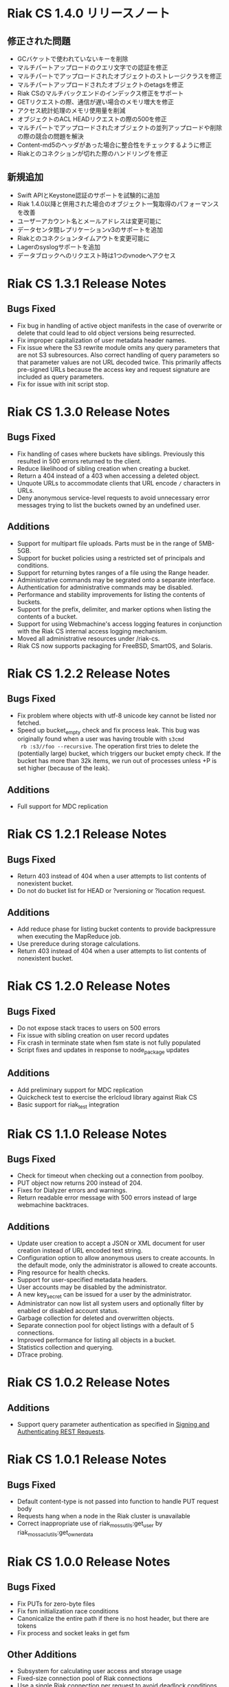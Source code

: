 * Riak CS 1.4.0 リリースノート
** 修正された問題
- GCバケットで使われていないキーを削除
- マルチパートアップロードのクエリ文字での認証を修正
- マルチパートでアップロードされたオブジェクトのストレージクラスを修正
- マルチパートアップロードされたオブジェクトのetagsを修正
- Riak CSのマルチバックエンドのインデックス修正をサポート
- GETリクエストの際、通信が遅い場合のメモリ増大を修正
- アクセス統計処理のメモリ使用量を削減
- オブジェクトのACL HEADリクエストの際の500を修正
- マルチパートでアップロードされたオブジェクトの並列アップロードや削除の際の競合の問題を解決
- Content-md5のヘッダがあった場合に整合性をチェックするように修正
- Riakとのコネクションが切れた際のハンドリングを修正
** 新規追加
- Swift APIとKeystone認証のサポートを試験的に追加
- Riak 1.4.0以降と併用された場合のオブジェクト一覧取得のパフォーマンスを改善
- ユーザーアカウント名とメールアドレスは変更可能に
- データセンタ間レプリケーションv3のサポートを追加
- Riakとのコネクションタイムアウトを変更可能に
- Lagerのsyslogサポートを追加
- データブロックへのリクエスト時は1つのvnodeへアクセス
* Riak CS 1.3.1 Release Notes
** Bugs Fixed
- Fix bug in handling of active object manifests in the case of
  overwrite or delete that could lead to old object versions being
  resurrected.
- Fix improper capitalization of user metadata header names.
- Fix issue where the S3 rewrite module omits any query parameters
  that are not S3 subresources. Also correct handling of query
  parameters so that parameter values are not URL decoded twice. This
  primarily affects pre-signed URLs because the access key and request
  signature are included as query parameters.
- Fix for issue with init script stop.
* Riak CS 1.3.0 Release Notes
** Bugs Fixed
- Fix handling of cases where buckets have siblings. Previously this
  resulted in 500 errors returned to the client.
- Reduce likelihood of sibling creation when creating a bucket.
- Return a 404 instead of a 403 when accessing a deleted object.
- Unquote URLs to accommodate clients that URL encode =/= characters
  in URLs.
- Deny anonymous service-level requests to avoid unnecessary error
  messages trying to list the buckets owned by an undefined user.
** Additions
- Support for multipart file uploads. Parts must be in the range of
  5MB-5GB.
- Support for bucket policies using a restricted set of principals and
  conditions.
- Support for returning bytes ranges of a file using the Range header.
- Administrative commands may be segrated onto a separate interface.
- Authentication for administrative commands may be disabled.
- Performance and stability improvements for listing the contents of
  buckets.
- Support for the prefix, delimiter, and marker options when listing
  the contents of a bucket.
- Support for using Webmachine's access logging features in
  conjunction with the Riak CS internal access logging mechanism.
- Moved all administrative resources under /riak-cs.
- Riak CS now supports packaging for FreeBSD, SmartOS, and Solaris.
* Riak CS 1.2.2 Release Notes
** Bugs Fixed
- Fix problem where objects with utf-8 unicode key cannot be listed
  nor fetched.
- Speed up bucket_empty check and fix process leak. This bug was
  originally found when a user was having trouble with =s3cmd
  rb :s3//foo --recursive=. The operation first tries to delete the
  (potentially large) bucket, which triggers our bucket empty
  check. If the bucket has more than 32k items, we run out of
  processes unless +P is set higher (because of the leak).
** Additions
- Full support for MDC replication
* Riak CS 1.2.1 Release Notes
** Bugs Fixed
- Return 403 instead of 404 when a user attempts to list contents of
  nonexistent bucket.
- Do not do bucket list for HEAD or ?versioning or ?location request.
** Additions
- Add reduce phase for listing bucket contents to provide backpressure
  when executing the MapReduce job.
- Use prereduce during storage calculations.
- Return 403 instead of 404 when a user attempts to list contents of
  nonexistent bucket.
* Riak CS 1.2.0 Release Notes
** Bugs Fixed
- Do not expose stack traces to users on 500 errors
- Fix issue with sibling creation on user record updates
- Fix crash in terminate state when fsm state is not fully populated
- Script fixes and updates in response to node_package updates
** Additions
- Add preliminary support for MDC replication
- Quickcheck test to exercise the erlcloud library against Riak CS
- Basic support for riak_test integration
* Riak CS 1.1.0 Release Notes
** Bugs Fixed
- Check for timeout when checking out a connection from poolboy.
- PUT object now returns 200 instead of 204.
- Fixes for Dialyzer errors and warnings.
- Return readable error message with 500 errors instead of large webmachine backtraces.
** Additions
- Update user creation to accept a JSON or XML document for user
  creation instead of URL encoded text string.
- Configuration option to allow anonymous users to create accounts. In
  the default mode, only the administrator is allowed to create
  accounts.
- Ping resource for health checks.
- Support for user-specified metadata headers.
- User accounts may be disabled by the administrator.
- A new key_secret can be issued for a user by the administrator.
- Administrator can now list all system users and optionally filter by
  enabled or disabled account status.
- Garbage collection for deleted and overwritten objects.
- Separate connection pool for object listings with a default of 5
  connections.
- Improved performance for listing all objects in a bucket.
- Statistics collection and querying.
- DTrace probing.
* Riak CS 1.0.2 Release Notes
** Additions
- Support query parameter authentication as specified in [[http://docs.amazonwebservices.com/AmazonS3/latest/dev/RESTAuthentication.html][Signing and Authenticating REST Requests]].
* Riak CS 1.0.1 Release Notes
** Bugs Fixed
- Default content-type is not passed into function to handle PUT
  request body
- Requests hang when a node in the Riak cluster is unavailable
- Correct inappropriate use of riak_moss_utils:get_user by
  riak_moss_acl_utils:get_owner_data
* Riak CS 1.0.0 Release Notes
** Bugs Fixed
- Fix PUTs for zero-byte files
- Fix fsm initialization race conditions
- Canonicalize the entire path if there is no host header, but there are
  tokens
- Fix process and socket leaks in get fsm
** Other Additions
- Subsystem for calculating user access and storage usage
- Fixed-size connection pool of Riak connections
- Use a single Riak connection per request to avoid deadlock conditions
- Object ACLs
- Management for multiple versions of a file manifest
- Configurable block size and max content length
- Support specifying non-default ACL at bucket creation time
* Riak CS 0.1.2 Release Notes
** Bugs Fixed
- Return 403 instead of 503 for invalid anonymous or signed requests.
- Properly clean up processes and connections on object requests.
* Riak CS 0.1.1 Release Notes
** Bugs Fixed
- HEAD requests always result in a =403 Forbidden=.
- =s3cmd info= on a bucket object results in an error due to missing
  ACL document.
- Incorrect atom specified in =riak_moss_wm_utils:parse_auth_header=.
- Bad match condition used in =riak_moss_acl:has_permission/2=.

* Riak CS 0.1.0 Release Notes
** Bugs Fixed
- =s3cmd info= fails due to missing ='last-modified= key in return document.
- =s3cmd get= of 0 byte file fails.
- Bucket creation fails with status code =415= using the AWS Java SDK.
** Other Additions
- Bucket-level access control lists
- User records have been modified so that an system-wide unique email
  address is required to create a user.
- User creation requests are serialized through =stanchion= to be
  certain the email address is unique.
- Bucket creation and deletion requests are serialized through
  =stanchion= to ensure bucket names are unique in the system.
- The =stanchion= serialization service is now required to be installed
  and running for the system to be fully operational.
- The concept of an administrative user has been added to the system. The credentials of the
  administrative user must be added to the app.config files for =moss= and =stanchion=.
- User credentials are now created using a url-safe base64 encoding module.
** Known Issues
- Object-level access control lists have not yet been implemented.

* Riak CS 0.0.3 Release Notes
** Bugs Fixed
- URL decode keys on put so they are represented correctly. This
  eliminates confusion when objects with spaces in their names are
  listed and when attempting to access them.
- Properly handle zero-byte files
- Reap all processes during file puts
** Other Additions
*** Support for the s3cmd subcommands sync, du, and rb
- Return valid size and checksum for each object when listing bucket objects.
- Changes so that a bucket may be deleted if it is empty.

*** Changes so a subdirectory path can be specified when storing or retrieving files.
*** Make buckets private by default
*** Support the prefix query parameter
*** Enhance process dependencies for improved failure handling
** Known Issues
- Buckets are marked as /private/ by default, but globally-unique
    bucket names are not enforced. This means that two users may
    create the same bucket and this could result in unauthorized
    access and unintentional overwriting of files. This will be
    addressed in a future release by ensuring that bucket names are
    unique across the system.
